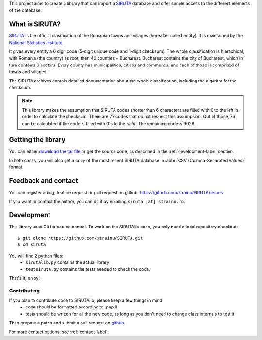 This project aims to create a library that can import a `SIRUTA <http://colectaredate.insse.ro/senin/classifications.htm?selectedClassification=&action=&classificationName=SIRUTA&classificationVersion=Versiune>`_ database and offer simple access to the different elements of the database.

What is SIRUTA?
===============
`SIRUTA <http://colectaredate.insse.ro/senin/classifications.htm?selectedClassification=&action=&classificationName=SIRUTA&classificationVersion=Versiune>`_ is the official clasification of the Romanian towns and villages (hereafter called entity). It is maintained by the `National Statistics Institute <http://www.insse.ro/>`_.

It gives every entity a 6 digit code (5-digit unique code and 1-digit checksum). The whole classification is hierachical, with Romania (the country) as root, then 40 counties + Bucharest. Bucharest contains the city of Bucharest, which in turn contains 6 sectors. Every county has municipalities, citiess and communes, and each of those is comprised of towns and villages.

The SIRUTA archives contain detailed documentation about the whole classification, including the algoritm for the checksum. 

.. note::
    This library makes the assumption that SIRUTA codes shorter than 6 characters are filled with 0 to the left in order to calculate the checksum. There are 77 codes that do not respect this assumpsion. Out of those, 76 can be calculated if the code is filled with 0's to the *right*. The remaining code is 9026.
    
Getting the library
===================

You can either `download the tar file <http://proiecte.strainu.ro/siruta/SIRUTAlib-1.0.tar.gz>`_ or get the source code, as described in the :ref:`development-label` section.

In both cases, you will also get a copy of the most recent SIRUTA database in :abbr:`CSV (Comma-Separated Values)` format.

.. _contact-label:

Feedback and contact
====================

You can register a bug, feature request or pull request on github: https://github.com/strainu/SIRUTA/issues

If you want to contact the author, you can do it by emailing ``siruta [at] strainu.ro``.

.. _development-label:

Development
===========
This library uses Git for source control. To work on the SIRUTAlib code, you only need a local repository checkout::

    $ git clone https://github.com/strainu/SIRUTA.git
    $ cd siruta

You will find 2 python files:
 * ``sirutalib.py`` contains the actual library
 * ``testsiruta.py`` contains the tests needed to check the code.

That's it, enjoy!

Contributing
------------

If you plan to contribute code to SIRUTAlib, please keep a few things in mind:
 * code should be formatted according to :pep:8
 * tests should be written for all the new code, as long as you don't need to change class internals to test it
 
Then prepare a patch and submit a pull request on `github <https://github.com/strainu/SIRUTA/issues>`_.

For more contact options, see :ref:`contact-label`.
